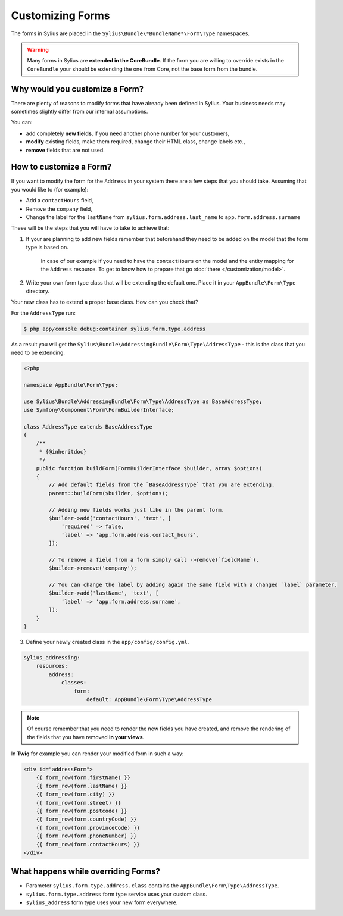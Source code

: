 Customizing Forms
=================

The forms in Sylius are placed in the ``Sylius\Bundle\*BundleName*\Form\Type`` namespaces.

.. warning::
    Many forms in Sylius are **extended in the CoreBundle**.
    If the form you are willing to override exists in the ``CoreBundle`` your should be extending the one from Core, not the base form from the bundle.

Why would you customize a Form?
~~~~~~~~~~~~~~~~~~~~~~~~~~~~~~~

There are plenty of reasons to modify forms that have already been defined in Sylius.
Your business needs may sometimes slightly differ from our internal assumptions.

You can:

* add completely **new fields**, if you need another phone number for your customers,
* **modify** existing fields, make them required, change their HTML class, change labels etc.,
* **remove** fields that are not used.

How to customize a Form?
~~~~~~~~~~~~~~~~~~~~~~~~

If you want to modify the form for the ``Address`` in your system there are a few steps that you should take.
Assuming that you would like to (for example):

* Add a ``contactHours`` field,
* Remove the ``company`` field,
* Change the label for the ``lastName`` from ``sylius.form.address.last_name`` to ``app.form.address.surname``

These will be the steps that you will have to take to achieve that:

1. If your are planning to add new fields remember that beforehand they need to be added on the model that the form type is based on.

    In case of our example if you need to have the ``contactHours`` on the model and the entity mapping for the ``Address`` resource.
    To get to know how to prepare that go :doc:`there </customization/model>`.

2. Write your own form type class that will be extending the default one. Place it in your ``AppBundle\Form\Type`` directory.

Your new class has to extend a proper base class. How can you check that?

For the ``AddressType`` run:

.. code-block:: bash

    $ php app/console debug:container sylius.form.type.address

As a result you will get the ``Sylius\Bundle\AddressingBundle\Form\Type\AddressType`` - this is the class that you need to be extending.

.. code-block:: php

    <?php

    namespace AppBundle\Form\Type;

    use Sylius\Bundle\AddressingBundle\Form\Type\AddressType as BaseAddressType;
    use Symfony\Component\Form\FormBuilderInterface;

    class AddressType extends BaseAddressType
    {
        /**
         * {@inheritdoc}
         */
        public function buildForm(FormBuilderInterface $builder, array $options)
        {
            // Add default fields from the `BaseAddressType` that you are extending.
            parent::buildForm($builder, $options);

            // Adding new fields works just like in the parent form.
            $builder->add('contactHours', 'text', [
                'required' => false,
                'label' => 'app.form.address.contact_hours',
            ]);

            // To remove a field from a form simply call ->remove(`fieldName`).
            $builder->remove('company');

            // You can change the label by adding again the same field with a changed `label` parameter.
            $builder->add('lastName', 'text', [
                'label' => 'app.form.address.surname',
            ]);
        }
    }

3. Define your newly created class in the ``app/config/config.yml``.

.. code-block:: yaml

    sylius_addressing:
        resources:
            address:
                classes:
                    form:
                        default: AppBundle\Form\Type\AddressType

.. note::
    Of course remember that you need to render the new fields you have created,
    and remove the rendering of the fields that you have removed **in your views**.

In **Twig** for example you can render your modified form in such a way:

.. code-block:: html

    <div id="addressForm">
        {{ form_row(form.firstName) }}
        {{ form_row(form.lastName) }}
        {{ form_row(form.city) }}
        {{ form_row(form.street) }}
        {{ form_row(form.postcode) }}
        {{ form_row(form.countryCode) }}
        {{ form_row(form.provinceCode) }}
        {{ form_row(form.phoneNumber) }}
        {{ form_row(form.contactHours) }}
    </div>

What happens while overriding Forms?
~~~~~~~~~~~~~~~~~~~~~~~~~~~~~~~~~~~~

* Parameter ``sylius.form.type.address.class`` contains the ``AppBundle\Form\Type\AddressType``.
* ``sylius.form.type.address`` form type service uses your custom class.
* ``sylius_address`` form type uses your new form everywhere.

